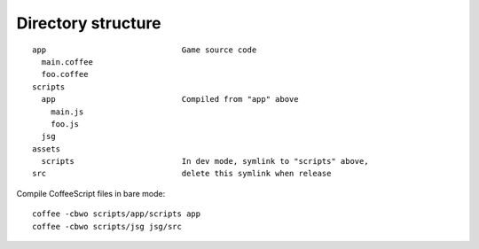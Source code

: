Directory structure
===================

::

  app                             Game source code
    main.coffee
    foo.coffee
  scripts
    app                           Compiled from "app" above
      main.js
      foo.js
    jsg
  assets
    scripts                       In dev mode, symlink to "scripts" above,
  src                             delete this symlink when release

Compile CoffeeScript files in bare mode:

::

  coffee -cbwo scripts/app/scripts app
  coffee -cbwo scripts/jsg jsg/src
